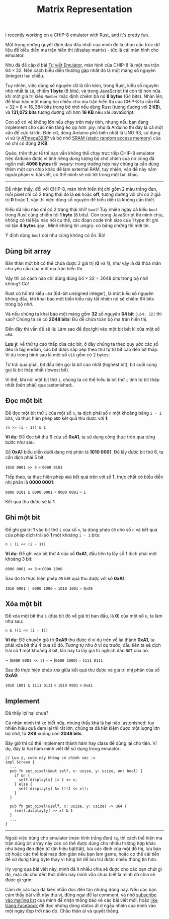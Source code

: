 #+TITLE: Matrix Representation
#+HTML_HEAD: <link rel="stylesheet" type="text/css" href="css/hack.css" />
#+HTML_LINK_HOME: /

I recently working on a CHIP-8 emulator with Rust, and it's pretty fun.

[[file:img/chip8-emulator-rust.png]]

Một trong những quyết định đau đầu nhất của mình đó là chọn cấu trúc dữ
liệu để biểu diễn ma trận hiển thị (display matrix) - tức là cái màn
hình cho emulator.

[[file:img/emulator-display-matrix.png]]

Như đã đề cập ở bài
[[https://thefullsnack.com/posts/tu-viet-emulator.html][Tự viết
Emulator]], màn hình của CHIP-8 là một ma trận $64 \times 32$. Nên cách
biểu diễn thường gặp nhất đó là một mảng số nguyên (integer) hai chiều.

Tuy nhiên, việc dùng số nguyên rất là tốn kém, trong Rust, kiểu số
nguyên nhỏ nhất là =i8=, chiếm *1 byte* (8 bits), và trong JavaScript
thì còn tệ hơn nữa khi một giá trị kiểu =Number= mặc định chiếm bà nó *8
bytes* (64 bits). Nhân lên, để khai báo một mảng hai chiều cho ma trận
hiển thị của CHIP-8 ta cần $64 \times 32 \times 8 = 16,384$ bits trong
bộ nhớ nếu dùng Rust (tương đương với *2 KB*), và *131,072 bits* tương
đương với hơn *16 KB* nếu xài JavaScript.

Con số có vẻ không lớn nếu chạy trên máy tính, nhưng nếu bạn đang
implement cho các nền tảng èo ọp hơn :joy: như là Arduino thì đây là cả
một vấn đề cực kì lớn. Đơn cử, dòng Arduino phổ biến nhất là UNO R3, sử
dụng vi xử lý [[https://store.arduino.cc/arduino-uno-rev3][ATmega328P]]
và bộ nhớ [[https://www.arduino.cc/en/Tutorial/Memory][SRAM (static
random access memory)]] của nó chỉ có đúng *2 KB*.

Quèo, trên thực tế thì bạn vẫn không thể chạy trực tiếp CHIP-8 emulator
trên Arduino được vì tính riêng dung lượng bộ chớ chính của nó cũng đã
ngốn mất *4096 bytes* rồi :weary: trong trường hợp này chúng ta cần dùng
thêm một con chip khác để làm external RAM, tuy nhiên, vấn đề này nằm
ngoài phạm vi bài viết, có thể mình sẽ nói tới trong một bài khác.

--------------

Dễ nhận thấy, đối với CHIP-8, màn hình hiển thị chỉ gồm 2 màu trắng đen,
mỗi pixel chỉ có 2 trạng thái đó là *on* hoặc *off*, tương đương với chỉ
có 2 giá trị *0* hoặc *1*, vậy thì việc dùng số nguyên để biểu diễn là
không cần thiết.

Kiểu dữ liệu nào chỉ có 2 trạng thái nhỉ? =bool=! Tuy nhiên ngay cả kiểu
=bool= trong Rust cũng chiếm tới *1 byte* (8 bits). Còn trong JavaScript
thì mình chịu, không có tài liệu nào nói cụ thể, các đoạn code tính size
của 1 type thì ghi nó tận *4 bytes* :joy:. Mình không tin :angry: có
bằng chứng thì mới tin.

Ý định dùng =bool= coi như cũng không có ổn. Bỏ!

** Dùng bit array
   :PROPERTIES:
   :CUSTOM_ID: dùng-bit-array
   :END:

Bản thân một bit có thể chứa được 2 giá trị (*0* và *1*), như vậy là đã
thỏa mãn cho yêu cầu của một ma trận hiển thị.

Vậy thì có cách nào chỉ dùng đúng $64 \times 32 = 2048$ bits trong bộ
nhớ không? Có!

Rust có hỗ trợ kiểu =u64= (64-bit unsigned integer), là một kiểu số
nguyên không đấu, khi khai báo một biến kiểu này tất nhiên nó sẽ chiếm
64 bits trong bộ nhớ.

[[file:img/emulator-64-bit.PNG]]

Và nếu chúng ta khai báo một mảng gồm *32* số nguyên *64 bit*
=[u64; 32]= thì sao? Chúng ta sẽ có *2048 bits*! Đủ để chứa toàn bộ ma
trận hiển thị.

[[file:img/emulator-bit-matrix.PNG]]

Đến đây thì vấn đề sẽ là: Làm sao để đọc/ghi vào một bit bất kì của một
số =u64=.

*Lưu ý:* về thứ tự cao thấp của các bit, ở đây chúng ta theo quy ước các
số đều là big endian, các bit được sắp xếp theo thứ tự từ bit cao đến
bit thấp. Ví dụ trong hình sau là một số =u16= gồm có 2 bytes:

[[file:img/highlowbyte.png]]

Từ trái qua phải, bit đầu tiên gọi là bit cao nhất (highest bit), bit
cuối cùng gọi là bit thấp nhất (lowest bit).

Vì thế, khi nói một bit thứ =i=, chúng ta có thể hiểu là bit thứ =i=
tính từ bit thấp nhất (bên phải) qua :astonished:.

** Đọc một bit
   :PROPERTIES:
   :CUSTOM_ID: đọc-một-bit
   :END:

Để đọc một bit thứ =i= của một số =n=, ta dịch phải số =n= một khoảng
bằng =i - 1= bits, và thực hiện phép =AND= kết quả thu được với *1*:

 \texttt{(n >> (i - 1)) & 1}

*Ví dụ:* Để đọc bit thứ 6 của số *0xA1*, ta sử dụng công thức trên qua
từng bước như sau:

Số *0xA1* biểu diễn dưới dạng nhị phân là *1010 0001*. Để lấy được bit
thứ 6, ta cần dịch phải 5 bit:

 \texttt{1010 0001 >> 5} = \texttt{0000 0101}

Tiếp theo, ta thực hiện phép =AND= kết quả trên với số *1*, thực chất có
biểu diễn nhị phân là *0000 0001*:

 \texttt{0000 0101 & 0000 0001} = \texttt{0000 0001} = \texttt{1}

Kết quả thu được sẽ là *1*.

** Ghi một bit
   :PROPERTIES:
   :CUSTOM_ID: ghi-một-bit
   :END:

Để ghi giá trị *1* vào bit thứ =i= của số =n=, ta dùng phép =OR= cho số
=n= và kết quả của phép dịch trái số *1* một khoảng =i - 1= bits:

 \texttt{n | (1 << (i - 1))}

*Ví dụ:* Để ghi vào bit thứ 4 của số *0xA1*, đầu tiên ta lấy số *1* dịch
phải một khoảng 3 bit:

 \texttt{0000 0001 << 3} = \texttt{0000 1000}

Sau đó ta thực hiện phép =OR= kết quả thu được với số *0xA1*:

 \texttt{1010 0001 | 0000 1000} = \texttt{1010 1001} = \texttt{0xA9}

** Xóa một bit
   :PROPERTIES:
   :CUSTOM_ID: xóa-một-bit
   :END:

Để xóa một bit thứ =i= (đưa bit đó về giá trị ban đầu, là *0*) của một
số =n=, ta làm như sau:

 \texttt{n & !(1 << (i - 1))}

*Ví dụ:* Để chuyển giá trị *0xA9* thu được ở ví dụ trên về lại thành
*0xA1*, ta phải xóa bit thứ 4 cua số đó. Tương tự như ở ví dụ trước, đầu
tiên ta sẽ dịch trái số *1* một khoảng 3 bit, lần này ta lấy giá trị
nghịch đảo =NOT= của nó.

 \lnot (\texttt{0000 0001 << 3}) = \lnot (\texttt{0000 1000}) =
\texttt{1111 0111}

Sau đó thực hiện phép =AND= giữa kết quả thu được và giá trị nhị phân
của số *0xA9*:

 \texttt{1010 1001 & 1111 0111} = \texttt{1010 0001} = \texttt{0xA1}

** Implement
   :PROPERTIES:
   :CUSTOM_ID: implement
   :END:

Đã thấy lợi hại chưa?

Cá nhân mình thì ko biết nữa, nhưng thấy khá là hại não :astonished: tuy
nhiên hiệu quả đem lại thì rất lớn, chúng ta đã tiết kiệm được một lượng
lớn bộ nhớ, từ *2KB* xuống còn *2048 bits*.

Bây giờ thì có thể implement thành hàm hay class để dùng lại cho tiện.
Ví dụ, đây là hai hàm mình viết để sử dụng trong emulator:

#+BEGIN_EXAMPLE
    // Lưu ý, code này không có chính xác :v
    impl Screen {
      ...
      pub fn set_pixel(&mut self, x: usize, y: usize, on: bool) {
        if on {
          self.display[y] |= 1 << x;
        } else {
          self.display[y] &= (!(1 << x));
        }
      }

      pub fn get_pixel(&self, x: usize, y: usize) -> u64 {
        (self.display[y] >> x) & 1
      }
      ...
    }
#+END_EXAMPLE

--------------

Ngoài việc dùng cho emulator (màn hình trắng đen) ra, thì cách thể hiện
ma trận dùng bit array này còn có thể được dùng cho nhiều trường hợp
khác như bảng đèn điện tử (tín hiệu bật/tắt), lưu các đỉnh của một đồ
thị, lưu bàn cờ hoặc các thể loại map đơn giản nếu bạn làm game, hoặc có
thể cải tiến để sử dụng từng byte thay vì từng bit để lưu trữ được nhiều
thông tin hơn.

Hy vọng qua bài viết này, mình đã ít nhiều chia sẽ được cho các bạn chút
gì đó, mặc dù cho đến thời điểm này mình vẫn chưa biết là mình đã chia
sẽ được gì :grin:

Cảm ơn các bạn đã kiên nhẫn đọc đến tận những dòng này. Nếu các bạn cảm
thấy bài viết này thú vị, đừng ngại để lại comment, và nhớ
[[http://eepurl.com/cN5YDv][subscribe vào mailing list]] của mình để
nhận thông báo về các bài viết mới, hoặc
[[https://facebook.com/thefullsnackblog][like trang Facebook]] để đọc
những dòng status ất ơ ngẫu nhiên của mình vào một ngày đẹp trời nào đó.
Chào thân ái và quyết thắng.
